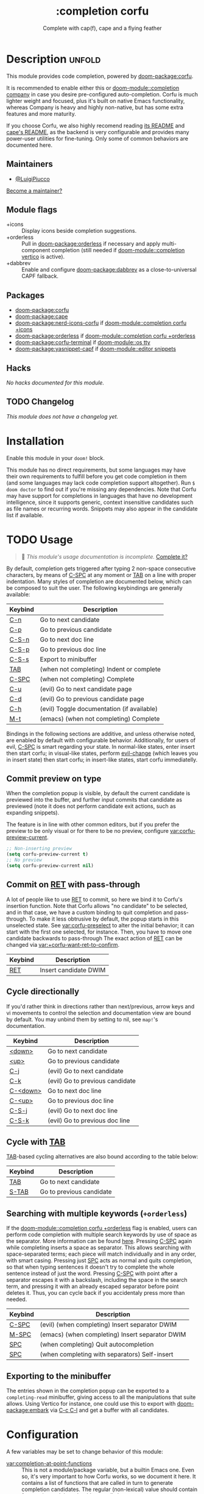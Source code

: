 #+title:    :completion corfu
#+subtitle: Complete with cap(f), cape and a flying feather
#+created:  September 9, 2022
#+since:    3.0.0 (#7002)

* Description :unfold:
This module provides code completion, powered by [[doom-package:corfu]].

It is recommended to enable either this or [[doom-module::completion company]] in
case you desire pre-configured auto-completion. Corfu is much lighter weight and
focused, plus it's built on native Emacs functionality, whereas Company is heavy
and highly non-native, but has some extra features and more maturity.

If you choose Corfu, we also highly recomend reading [[https://github.com/minad/corfu][its README]] and [[https://github.com/minad/cape][cape's
README]], as the backend is very configurable and provides many power-user
utilities for fine-tuning. Only some of common behaviors are documented here.

** Maintainers
- [[doom-user:][@LuigiPiucco]]

[[doom-contrib-maintainer:][Become a maintainer?]]

** Module flags
- +icons ::
  Display icons beside completion suggestions.
- +orderless ::
  Pull in [[doom-package:orderless]] if necessary and apply multi-component
  completion (still needed if [[doom-module::completion vertico]] is active).
- +dabbrev ::
  Enable and configure [[doom-package:dabbrev]] as a close-to-universal CAPF
  fallback.

** Packages
- [[doom-package:corfu]]
- [[doom-package:cape]]
- [[doom-package:nerd-icons-corfu]] if [[doom-module::completion corfu +icons]]
- [[doom-package:orderless]] if [[doom-module::completion corfu +orderless]]
- [[doom-package:corfu-terminal]] if [[doom-module::os tty]]
- [[doom-package:yasnippet-capf]] if [[doom-module::editor snippets]]

** Hacks
/No hacks documented for this module./

** TODO Changelog
# This section will be machine generated. Don't edit it by hand.
/This module does not have a changelog yet./

* Installation
Enable this module in your ~doom!~ block.

This module has no direct requirements, but some languages may have their own
requirements to fulfill before you get code completion in them (and some
languages may lack code completion support altogether). Run ~$ doom doctor~ to
find out if you're missing any dependencies. Note that Corfu may have support
for completions in languages that have no development intelligence, since it
supports generic, context insensitive candidates such as file names or recurring
words. Snippets may also appear in the candidate list if available.

* TODO Usage
#+begin_quote
 🔨 /This module's usage documentation is incomplete./ [[doom-contrib-module:][Complete it?]]
#+end_quote

By default, completion gets triggered after typing 2 non-space consecutive
characters, by means of [[kbd:][C-SPC]] at any moment or [[kbd:][TAB]] on a line with proper
indentation. Many styles of completion are documented below, which can be
composed to suit the user. The following keybindings are generally available:

| Keybind | Description                                |
|---------+--------------------------------------------|
| [[kbd:][C-n]]     | Go to next candidate                       |
| [[kbd:][C-p]]     | Go to previous candidate                   |
| [[kbd:][C-S-n]]   | Go to next doc line                        |
| [[kbd:][C-S-p]]   | Go to previous doc line                    |
| [[kbd:][C-S-s]]   | Export to minibuffer                       |
| [[kbd:][TAB]]     | (when not completing) Indent or complete   |
| [[kbd:][C-SPC]]   | (when not completing) Complete             |
| [[kbd:][C-u]]     | (evil) Go to next candidate page           |
| [[kbd:][C-d]]     | (evil) Go to previous candidate page       |
| [[kbd:][C-h]]     | (evil) Toggle documentation (if available) |
| [[kbd:][M-t]]     | (emacs) (when not completing) Complete     |

Bindings in the following sections are additive, and unless otherwise noted, are
enabled by default with configurable behavior. Additionally, for users of evil,
[[kdb:][C-SPC]] is smart regarding your state. In normal-like states, enter insert then
start corfu; in visual-like states, perform [[help:evil-change][evil-change]] (which leaves you in
insert state) then start corfu; in insert-like states, start corfu immediatelly.

** Commit preview on type
When the completion popup is visible, by default the current candidate is
previewed into the buffer, and further input commits that candidate as previewed
(note it does not perform candidate exit actions, such as expanding snippets).

The feature is in line with other common editors, but if you prefer the preview
to be only visual or for there to be no preview, configure
[[var:corfu-preview-current]].

#+begin_src emacs-lisp
;; Non-inserting preview
(setq corfu-preview-current t)
;; No preview
(setq corfu-preview-current nil)
#+end_src

** Commit on [[kbd:][RET]] with pass-through
A lot of people like to use [[kbd:][RET]] to commit, so here we bind it to Corfu's
insertion function. Note that Corfu allows "no candidate" to be selected, and in
that case, we have a custom binding to quit completion and pass-through. To make
it less obtrusive by default, the popup starts in this unselected state. See
[[var:corfu-preselect]] to alter the initial behavior; it can start with the first
one selected, for instance. Then, you have to move one candidate backwards to
pass-through The exact action of [[kbd:][RET]] can be changed via
[[var:+corfu-want-ret-to-confirm]].

| Keybind | Description           |
|---------+-----------------------|
| [[kbd:][RET]]     | Insert candidate DWIM |

** Cycle directionally
If you'd rather think in directions rather than next/previous, arrow keys and vi
movements to control the selection and documentation view are bound by default.
You may unbind them by setting to nil, see ~map!~'s documentation.

| Keybind  | Description                     |
|----------+---------------------------------|
| [[kbd:][<down>]]   | Go to next candidate            |
| [[kbd:][<up>]]     | Go to previous candidate        |
| [[kbd:][C-j]]      | (evil) Go to next candidate     |
| [[kbd:][C-k]]      | (evil) Go to previous candidate |
| [[kbd:][C-<down>]] | Go to next doc line             |
| [[kbd:][C-<up>]]   | Go to previous doc line         |
| [[kbd:][C-S-j]]    | (evil) Go to next doc line      |
| [[kbd:][C-S-k]]    | (evil) Go to previous doc line  |

** Cycle with [[kbd:][TAB]]
[[kbd:][TAB]]-based cycling alternatives are also bound according to the table below:

| Keybind | Description              |
|---------+--------------------------|
| [[kbd:][TAB]]     | Go to next candidate     |
| [[kbd:][S-TAB]]   | Go to previous candidate |

** Searching with multiple keywords (~+orderless~)
If the [[doom-module::completion corfu +orderless]] flag is enabled, users can
perform code completion with multiple search keywords by use of space as the
separator. More information can be found [[https://github.com/oantolin/orderless#company][here]]. Pressing [[kdb:][C-SPC]] again while
completing inserts a space as separator. This allows searching with
space-separated terms; each piece will match individually and in any order, with
smart casing. Pressing just [[kbd:][SPC]] acts as normal and quits completion, so that
when typing sentences it doesn't try to complete the whole sentence instead of
just the word. Pressing [[kdb:][C-SPC]] with point after a separator escapes it with a
backslash, including the space in the search term, and pressing it with an
already escaped separator before point deletes it. Thus, you can cycle back if
you accidentaly press more than needed.

| Keybind | Description                                     |
|---------+-------------------------------------------------|
| [[kbd:][C-SPC]]   | (evil) (when completing) Insert separator DWIM  |
| [[kbd:][M-SPC]]   | (emacs) (when completing) Insert separator DWIM |
| [[kbd:][SPC]]     | (when completing) Quit autocompletion           |
| [[kbd:][SPC]]     | (when completing with separators) Self-insert   |

** Exporting to the minibuffer
The entries shown in the completion popup can be exported to a ~completing-read~
minibuffer, giving access to all the manipulations that suite allows. Using
Vertico for instance, one could use this to export with [[doom-package:embark]] via
[[kbd:][C-c C-l]] and get a buffer with all candidates.

* Configuration
A few variables may be set to change behavior of this module:

- [[var:completion-at-point-functions]] ::
  This is not a module/package variable, but a builtin Emacs one. Even so, it's
  very important to how Corfu works, so we document it here. It contains a list
  of functions that are called in turn to generate completion candidates. The
  regular (non-lexical) value should contain few entries and they should
  generally be context aware, so as to predict what you need. Additional
  functions can be added as you get into more and more specific contexts. Also,
  there may be cases where you know beforehand the kind of candidate needed, and
  want to enable only that one. For this, the variable may be lexically bound to
  the correct value, or you may call the CAPF interactively if a single function
  is all you need.
- [[var:corfu-auto-delay]] ::
  Number of seconds till completion occurs automatically. Defaults to 0.1.
- [[var:corfu-auto-prefix]] ::
  Number of characters till auto-completion starts to happen. Defaults to 2.
- [[var:corfu-on-exact-match]] ::
  Configures behavior for exact matches.
- [[var:corfu-preselect]] ::
  Configures startup selection, choosing between the first candidate or the
  prompt.
- [[var:corfu-preview-current]] ::
  Configures current candidate preview.
- [[var:+corfu-want-ret-to-confirm]] ::
  Enables commiting with [[RET]] when the popup is visible. Default is ~t~, may be set to
  ~'minibuffer~ if you want to commit both the completion and the minibuffer when
  active. When ~nil~, it is always passed-through.
- [[var:+corfu-buffer-scanning-size-limit]]  ::
  Sets the maximum buffer size to be scanned by ~cape-dabbrev~. Defaults to 1 MB.
  Set this if you are having performance problems using the CAPF.
- [[var:+corfu-want-minibuffer-completion]] ::
  Whether to enable Corfu in the minibuffer. See its documentation for
  additional tweaks.

** Adding CAPFs to a mode
To add other CAPFs on a mode-per-mode basis, put either of the following in your
~config.el~:

#+begin_src emacs-lisp
(add-hook! some-mode (add-hook 'completion-at-point-functions #'some-capf depth t))
;; OR, but note the different call signature
(add-hook 'some-mode-hook (lambda () (add-hook 'completion-at-point-functions #'some-capf depth t)))
#+end_src

~DEPTH~ above is an integer between -100, 100, and defaults to 0 if nil. Also
see ~add-hook!~'s documentation for additional ways to call it. ~add-hook~ only
accepts the quoted arguments form above.

** Adding CAPFs to a key
To add other CAPFs to keys, adapt the snippet below into your ~config.el~:

#+begin_src emacs-lisp
(map! :map some-mode-map
      "C-x e" #'cape-emoji)
#+end_src

It's okay to add to the mode directly because ~completion-at-point~ works
regardless of Corfu (the latter is an enhanced UI for the former). Just note not
all CAPFs are interactive to be called this way, in which case you can use
[[doom-package:cape]]'s adapter to enable this.

* Troubleshooting
[[doom-report:][Report an issue?]]

If you have performance issues with ~cape-dabbrev~, the first thing I recommend
doing is to look at the list of buffers Dabbrev is scanning:

#+begin_src emacs-lisp
(dabbrev--select-buffers) ; => (#<buffer README.org> #<buffer config.el<3>> #<buffer cape.el> ...)
(length (dabbrev--select-buffers)) ; => 37
#+end_src

... and modify ~dabbrev-ignored-buffer-regexps~ or ~dabbrev-ignored-buffer-modes~
accordingly.

* Frequently asked questions
/This module has no FAQs yet./ [[doom-suggest-faq:][Ask one?]]

* TODO Appendix
#+begin_quote
 🔨 This module has no appendix yet. [[doom-contrib-module:][Write one?]]
#+end_quote
